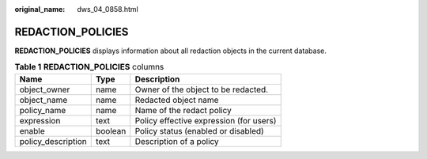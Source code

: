 :original_name: dws_04_0858.html

.. _dws_04_0858:

REDACTION_POLICIES
==================

**REDACTION_POLICIES** displays information about all redaction objects in the current database.

.. table:: **Table 1** **REDACTION_POLICIES** columns

   ================== ======= =======================================
   Name               Type    Description
   ================== ======= =======================================
   object_owner       name    Owner of the object to be redacted.
   object_name        name    Redacted object name
   policy_name        name    Name of the redact policy
   expression         text    Policy effective expression (for users)
   enable             boolean Policy status (enabled or disabled)
   policy_description text    Description of a policy
   ================== ======= =======================================
